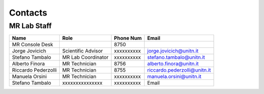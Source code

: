Contacts
==========

MR Lab Staff
---------
+--------------------+-----------------------------------+-------------------+-------------------------------------------+
|**Name**            |**Role**                           | **Phone Num**     |**Email**                                  |
+--------------------+-----------------------------------+-------------------+-------------------------------------------+
|MR Console Desk     |                                   | 8750              |                                           |
+--------------------+-----------------------------------+-------------------+-------------------------------------------+
|Jorge Jovicich      | Scientific Advisor                | xxxxxxxxxx        | jorge.jovicich@unitn.it                   |
+--------------------+-----------------------------------+-------------------+-------------------------------------------+
|Stefano Tambalo     | MR Lab Coordinator                | xxxxxxxxxx        | stefano.tambalo@unitn.it                  |
+--------------------+-----------------------------------+-------------------+-------------------------------------------+
|Alberto Finora      | MR Technician                     | 8756              | alberto.finora@unitn.it                   |
+--------------------+-----------------------------------+-------------------+-------------------------------------------+
|Riccardo Pederzolli | MR Technician                     | 8755              | riccardo.pederzolli@unitn.it              |
+--------------------+-----------------------------------+-------------------+-------------------------------------------+
|Manuela Orsini      | MR Technician                     | xxxxxxxxxx        | manuela.orsini@unitn.it                   |
+--------------------+-----------------------------------+-------------------+-------------------------------------------+
|Stefano Tambalo     |xxxxxxxxxxxxxxx                    | xxxxxxxxxx        |Email                                      |
+--------------------+-----------------------------------+-------------------+-------------------------------------------+

